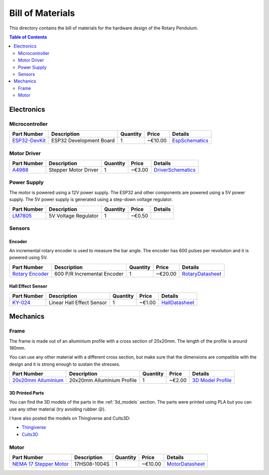 .. _bom:

Bill of Materials
=================

This directory contains the bill of materials for the hardware design of the Rotary Pendulum.


.. contents:: Table of Contents
   :local:
   :depth: 2

.. _electronics:


Electronics
^^^^^^^^^^^

Microcontroller
---------------

.. image:: ../_static/images/esp32_devkit.jpeg
   :width: 200
   :alt: Esp32 DevKit

+--------------------------+--------------------------+----------+---------+--------------------------------------------------+
| Part Number              | Description              | Quantity | Price   | Details                                          |
+==========================+==========================+==========+=========+==================================================+
| `ESP32-DevKit`_          | ESP32 Development Board  | 1        | ~€10.00 | `EspSchematics`_                                 |
+--------------------------+--------------------------+----------+---------+--------------------------------------------------+

Motor Driver
------------

.. image:: ../_static/images/a4988.jpeg
   :width: 200
   :alt: A4988

+--------------------------+---------------------+----------+--------+---------------------------------------------------+
| Part Number              | Description         | Quantity | Price  | Details                                           |
+==========================+=====================+==========+========+===================================================+
| `A4988`_                 | Stepper Motor Driver| 1        | ~€3.00 | `DriverSchematics`_                               |
+--------------------------+---------------------+----------+--------+---------------------------------------------------+

Power Supply
------------

The motor is powered using a 12V power supply. The ESP32 and other components are powered using a 5V power supply. The 5V power supply is generated using a step-down voltage regulator.

+--------------------------+---------------------+----------+--------+---------------------------------------------------+
| Part Number              | Description         | Quantity | Price  | Details                                           |
+==========================+=====================+==========+========+===================================================+
| `LM7805`_                | 5V Voltage Regulator| 1        | ~€0.50 |                                                   |
+--------------------------+---------------------+----------+--------+---------------------------------------------------+

Sensors
-------

Encoder
~~~~~~~

An incremental rotary encoder is used to measure the bar angle. The encoder has 600 pulses per revolution and it is powered using 5V.

.. image:: ../_static/images/encoder.jpg
   :width: 200
   :alt: Rotary Encoder

+--------------------------+-------------------------+----------+--------+----------------------------------------------------+
| Part Number              | Description             | Quantity | Price  | Details                                            |
+==========================+=========================+==========+========+====================================================+
| `Rotary Encoder`_        | 600 P/R Incremental     | 1        | ~€20.00| `RotaryDatasheet`_                                 |
|                          | Encoder                 |          |        |                                                    |
+--------------------------+-------------------------+----------+--------+----------------------------------------------------+

Hall Effect Sensor
~~~~~~~~~~~~~~~~~~

.. image:: ../_static/images/ky024.jpg
   :width: 200
   :alt: Hall Effect Sensor

+--------------------------+-------------------------+----------+--------+---------------------------------------------------+
| Part Number              | Description             | Quantity | Price  | Details                                           |
+==========================+=========================+==========+========+===================================================+
| `KY-024`_                | Linear Hall Effect      | 1        | ~€1.00 | `HallDatasheet`_                                  |
|                          | Sensor                  |          |        |                                                   |
+--------------------------+-------------------------+----------+--------+---------------------------------------------------+


Mechanics
^^^^^^^^^

Frame
-----

The frame is made out of an alluminium profile with a cross section of 20x20mm. The length of the profile is around 180mm.

You can use any other material with a different cross section, but make sure that the dimensions are compatible with the design and it is strong enough to sustain the stresses.

.. image:: ../_static/images/profile.jpg
   :width: 200
   :alt: 20x20mm Alluminium Profile

+--------------------------+---------------------+----------+--------+---------------------------------------------------+
| Part Number              | Description         | Quantity | Price  | Details                                           |
+==========================+=====================+==========+========+===================================================+
| `20x20mm Alluminium`_    | 20x20mm Alluminium  | 1        | ~€2.00 | `3D Model Profile`_                               |
|                          | Profile             |          |        |                                                   |
+--------------------------+---------------------+----------+--------+---------------------------------------------------+

3D Printed Parts
~~~~~~~~~~~~~~~~

You can find the 3D models of the parts in the :ref:`3d_models` section.
The parts were printed using PLA but you can use any other material (try avoiding rubber 😜).

I have also posted the models on Thingiverse and Cults3D:

- `Thingiverse`_
- `Cults3D`_

Motor
-----

.. image:: ../_static/images/motor.jpg
   :width: 200
   :alt: NEMA 17 Stepper Motor

+--------------------------+-------------------------+----------+--------+---------------------------------------------------+
| Part Number              | Description             | Quantity | Price  | Details                                           |
+==========================+=========================+==========+========+===================================================+
| `NEMA 17 Stepper Motor`_ | 17HS08-1004S            | 1        | ~€10.00| `MotorDatasheet`_                                 |
+--------------------------+-------------------------+----------+--------+---------------------------------------------------+

.. _ESP32-DevKit: https://docs.espressif.com/projects/esp-idf/en/latest/esp32/hw-reference/esp32/get-started-devkitc.html
.. _EspSchematics: https://dl.espressif.com/dl/schematics/esp32_devkitc_v4-sch.pdf
.. _A4988: https://www.pololu.com/product/1182
.. _DriverSchematics: https://www.pololu.com/file/0J450/a4988_DMOS_microstepping_driver_with_translator.pdf
.. _LM7805: https://www.sparkfun.com/datasheets/Components/LM7805.pdf
.. _Rotary Encoder: https://www.fruugo.it/600p-r-encoder-di-rotazione-incrementale-magnetoelettrico-5v24v-ab-2fasi-albero-6mm/p-120440516-253131421?language=en
.. _RotaryDatasheet: https://github.com/PeriniM/Rotary-Pendulum-RL/blob/main/hardware/BOM/datasheets/incremental_rotary_encoder_datasheet.pdf
.. _KY-024: https://arduinomodules.info/ky-024-linear-magnetic-hall-module/
.. _HallDatasheet: https://github.com/PeriniM/Rotary-Pendulum-RL/blob/main/hardware/BOM/datasheets/linear_magnetic_hall_sensor_datasheet.PDF
.. _20x20mm Alluminium: https://www.motedis.com/en/Aluminium-Profile-20x20-I-Typ-slot-5
.. _3D Model Profile: https://www.thingiverse.com/thing:6324741
.. _Thingiverse: https://www.thingiverse.com/thing:6377165
.. _Cults3D: https://cults3d.com/en/3d-model/various/rotary-pendulum-rl-open-source-project
.. _NEMA 17 Stepper Motor: https://www.omc-stepperonline.com/nema-17-high-temp-stepper-motor-16ncm-22-7oz-in-extruder-motor-insulation-class-h-180c-17hs08-1004s-h
.. _MotorDatasheet: https://github.com/PeriniM/Rotary-Pendulum-RL/blob/main/hardware/BOM/datasheets/nema17-17HS08-1004S.pdf
